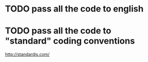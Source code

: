 * TODO pass all the code to english
* TODO pass all the code to "standard" coding conventions
  http://standardjs.com/
